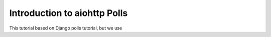.. _tutorial-introduction:

Introduction to aiohttp Polls
=============================

This tutorial based on Django polls tutorial, but we use

